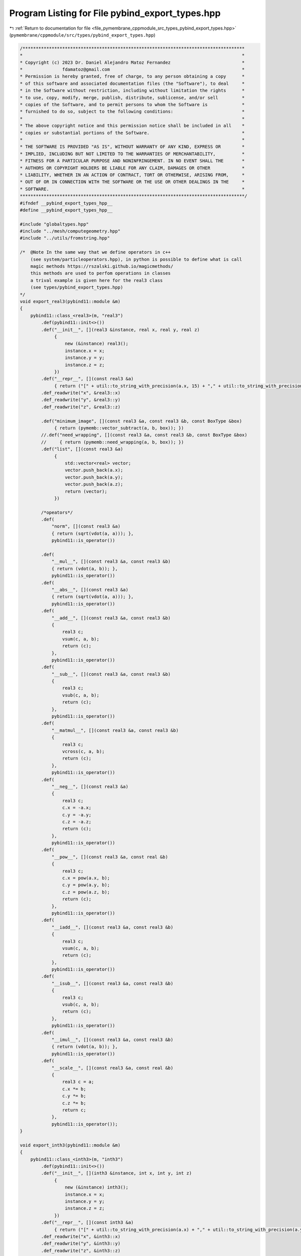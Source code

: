 
.. _program_listing_file_pymembrane_cppmodule_src_types_pybind_export_types.hpp:

Program Listing for File pybind_export_types.hpp
================================================

|exhale_lsh| :ref:`Return to documentation for file <file_pymembrane_cppmodule_src_types_pybind_export_types.hpp>` (``pymembrane/cppmodule/src/types/pybind_export_types.hpp``)

.. |exhale_lsh| unicode:: U+021B0 .. UPWARDS ARROW WITH TIP LEFTWARDS

.. code-block:: cpp

   /************************************************************************************
   *                                                                                   *
   * Copyright (c) 2023 Dr. Daniel Alejandro Matoz Fernandez                           *
   *               fdamatoz@gmail.com                                                  *
   * Permission is hereby granted, free of charge, to any person obtaining a copy      *
   * of this software and associated documentation files (the "Software"), to deal     *
   * in the Software without restriction, including without limitation the rights      *
   * to use, copy, modify, merge, publish, distribute, sublicense, and/or sell         *
   * copies of the Software, and to permit persons to whom the Software is             *
   * furnished to do so, subject to the following conditions:                          *
   *                                                                                   *
   * The above copyright notice and this permission notice shall be included in all    *
   * copies or substantial portions of the Software.                                   *
   *                                                                                   *
   * THE SOFTWARE IS PROVIDED "AS IS", WITHOUT WARRANTY OF ANY KIND, EXPRESS OR        *
   * IMPLIED, INCLUDING BUT NOT LIMITED TO THE WARRANTIES OF MERCHANTABILITY,          *
   * FITNESS FOR A PARTICULAR PURPOSE AND NONINFRINGEMENT. IN NO EVENT SHALL THE       *
   * AUTHORS OR COPYRIGHT HOLDERS BE LIABLE FOR ANY CLAIM, DAMAGES OR OTHER            *
   * LIABILITY, WHETHER IN AN ACTION OF CONTRACT, TORT OR OTHERWISE, ARISING FROM,     *
   * OUT OF OR IN CONNECTION WITH THE SOFTWARE OR THE USE OR OTHER DEALINGS IN THE     *
   * SOFTWARE.                                                                         *
   *************************************************************************************/
   #ifndef __pybind_export_types_hpp__
   #define __pybind_export_types_hpp__
   
   #include "globaltypes.hpp"
   #include "../mesh/computegeometry.hpp"
   #include "../utils/fromstring.hpp"
   
   /*  @Note In the same way that we define operators in c++ 
       (see system/particleoperators.hpp), in python is possible to define what is call
       magic methods https://rszalski.github.io/magicmethods/
       this methods are used to perfom operations in classes
       a trival example is given here for the real3 class
       (see types/pybind_export_types.hpp)
   */
   void export_real3(pybind11::module &m)
   {
       pybind11::class_<real3>(m, "real3")
           .def(pybind11::init<>())
           .def("__init__", [](real3 &instance, real x, real y, real z)
                {
                    new (&instance) real3();
                    instance.x = x;
                    instance.y = y;
                    instance.z = z;
                })
           .def("__repr__", [](const real3 &a)
                { return ("[" + util::to_string_with_precision(a.x, 15) + "," + util::to_string_with_precision(a.y, 15) + "," + util::to_string_with_precision(a.z, 15) + "]"); })
           .def_readwrite("x", &real3::x)
           .def_readwrite("y", &real3::y)
           .def_readwrite("z", &real3::z)
   
           .def("minimum_image", [](const real3 &a, const real3 &b, const BoxType &box)
                { return (pymemb::vector_subtract(a, b, box)); })
           //.def("need_wrapping", [](const real3 &a, const real3 &b, const BoxType &box)
           //     { return (pymemb::need_wrapping(a, b, box)); })
           .def("list", [](const real3 &a)
                {
                    std::vector<real> vector;
                    vector.push_back(a.x);
                    vector.push_back(a.y);
                    vector.push_back(a.z);
                    return (vector);
                })
   
           /*opeators*/
           .def(
               "norm", [](const real3 &a)
               { return (sqrt(vdot(a, a))); },
               pybind11::is_operator())
   
           .def(
               "__mul__", [](const real3 &a, const real3 &b)
               { return (vdot(a, b)); },
               pybind11::is_operator())
           .def(
               "__abs__", [](const real3 &a)
               { return (sqrt(vdot(a, a))); },
               pybind11::is_operator())
           .def(
               "__add__", [](const real3 &a, const real3 &b)
               {
                   real3 c;
                   vsum(c, a, b);
                   return (c);
               },
               pybind11::is_operator())
           .def(
               "__sub__", [](const real3 &a, const real3 &b)
               {
                   real3 c;
                   vsub(c, a, b);
                   return (c);
               },
               pybind11::is_operator())
           .def(
               "__matmul__", [](const real3 &a, const real3 &b)
               {
                   real3 c;
                   vcross(c, a, b);
                   return (c);
               },
               pybind11::is_operator())
           .def(
               "__neg__", [](const real3 &a)
               {
                   real3 c;
                   c.x = -a.x;
                   c.y = -a.y;
                   c.z = -a.z;
                   return (c);
               },
               pybind11::is_operator())
           .def(
               "__pow__", [](const real3 &a, const real &b)
               {
                   real3 c;
                   c.x = pow(a.x, b);
                   c.y = pow(a.y, b);
                   c.z = pow(a.z, b);
                   return (c);
               },
               pybind11::is_operator())
           .def(
               "__iadd__", [](const real3 &a, const real3 &b)
               {
                   real3 c;
                   vsum(c, a, b);
                   return (c);
               },
               pybind11::is_operator())
           .def(
               "__isub__", [](const real3 &a, const real3 &b)
               {
                   real3 c;
                   vsub(c, a, b);
                   return (c);
               },
               pybind11::is_operator())
           .def(
               "__imul__", [](const real3 &a, const real3 &b)
               { return (vdot(a, b)); },
               pybind11::is_operator())
           .def(
               "__scale__", [](const real3 &a, const real &b)
               {
                   real3 c = a;
                   c.x *= b;
                   c.y *= b;
                   c.z *= b;
                   return c;
               },
               pybind11::is_operator());
   }
   
   void export_inth3(pybind11::module &m)
   {
       pybind11::class_<inth3>(m, "inth3")
           .def(pybind11::init<>())
           .def("__init__", [](inth3 &instance, int x, int y, int z)
                {
                    new (&instance) inth3();
                    instance.x = x;
                    instance.y = y;
                    instance.z = z;
                })
           .def("__repr__", [](const inth3 &a)
                { return ("[" + util::to_string_with_precision(a.x) + "," + util::to_string_with_precision(a.y) + "," + util::to_string_with_precision(a.z) + "]"); })
           .def_readwrite("x", &inth3::x)
           .def_readwrite("y", &inth3::y)
           .def_readwrite("z", &inth3::z)
           /*opeators*/
           .def(
               "__mul__", [](const inth3 &a, const inth3 &b)
               { return (vdot(a, b)); },
               pybind11::is_operator())
           .def(
               "__abs__", [](const inth3 &a)
               { return (sqrt(vdot(a, a))); },
               pybind11::is_operator())
           .def(
               "__add__", [](const inth3 &a, const inth3 &b)
               {
                   inth3 c;
                   vsum(c, a, b);
                   return (c);
               },
               pybind11::is_operator())
           .def(
               "__sub__", [](const inth3 &a, const inth3 &b)
               {
                   inth3 c;
                   vsub(c, a, b);
                   return (c);
               },
               pybind11::is_operator())
           .def(
               "__matmul__", [](const inth3 &a, const inth3 &b)
               {
                   inth3 c;
                   vcross(c, a, b);
                   return (c);
               },
               pybind11::is_operator())
           .def(
               "__neg__", [](const inth3 &a)
               {
                   inth3 c;
                   c.x = -a.x;
                   c.y = -a.y;
                   c.z = -a.z;
                   return (c);
               },
               pybind11::is_operator())
           .def(
               "__pow__", [](const inth3 &a, const real &b)
               {
                   inth3 c;
                   c.x = pow(a.x, b);
                   c.y = pow(a.y, b);
                   c.z = pow(a.z, b);
                   return (c);
               },
               pybind11::is_operator())
           .def(
               "__iadd__", [](const inth3 &a, const inth3 &b)
               {
                   inth3 c;
                   vsum(c, a, b);
                   return (c);
               },
               pybind11::is_operator())
           .def(
               "__isub__", [](const inth3 &a, const inth3 &b)
               {
                   inth3 c;
                   vsub(c, a, b);
                   return (c);
               },
               pybind11::is_operator())
           .def(
               "__imul__", [](const inth3 &a, const inth3 &b)
               { return (vdot(a, b)); },
               pybind11::is_operator())
           .def(
               "__scale__", [](const inth3 &a, const int &b)
               {
                   inth3 c = a;
                   c.x *= b;
                   c.y *= b;
                   c.z *= b;
                   return c;
               },
               pybind11::is_operator());
   }
   
   void export_bool3(pybind11::module &m)
   {
       pybind11::class_<bool3>(m, "bool3")
           .def(pybind11::init<>())
           .def("__init__", [](bool3 &instance, bool x, bool y, bool z)
                {
                    new (&instance) bool3();
                    instance.x = x;
                    instance.y = y;
                    instance.z = z;
                })
           .def("__repr__", [](const bool3 &a)
                { return ("[" + util::to_string_with_precision(a.x) + "," + util::to_string_with_precision(a.y) + "," + util::to_string_with_precision(a.z) + "]"); })
           .def_readwrite("x", &bool3::x)
           .def_readwrite("y", &bool3::y)
           .def_readwrite("z", &bool3::z);
   }
   
   void export_realTensor(pybind11::module &m)
   {
       pybind11::class_<realTensor>(m, "realTensor")
           .def(pybind11::init<>())
           .def("__init__", [](realTensor &instance, real xx, real xy, real xz, real yx, real yy, real yz, real zx, real zy, real zz)
                {
                    new (&instance) realTensor();
                    instance.xx = xx;
                    instance.xy = xy;
                    instance.xz = xz;
                    instance.yx = yx;
                    instance.yy = yy;
                    instance.yz = yz;
                    instance.zx = zx;
                    instance.zy = zy;
                    instance.zz = zz;
                })
           .def("__repr__", [](const realTensor &a)
                {
                    std::string string_tensor;
                    string_tensor = "[[" + util::to_string_with_precision(a.xx, 15) + ",";
                    string_tensor += util::to_string_with_precision(a.xy, 15) + ",";
                    string_tensor += util::to_string_with_precision(a.xz, 15) + "],";
                    string_tensor += "[" + util::to_string_with_precision(a.yx, 15) + ",";
                    string_tensor += util::to_string_with_precision(a.yy, 15) + ",";
                    string_tensor += util::to_string_with_precision(a.yz, 15) + "],";
                    string_tensor += "[" + util::to_string_with_precision(a.zx, 15) + ",";
                    string_tensor += util::to_string_with_precision(a.zy, 15) + ",";
                    string_tensor += util::to_string_with_precision(a.zz, 15) + "]]";
   
                    return (string_tensor);
                })
   
           .def("trace", [](const realTensor &a)
                { return (a.xx + a.yy + a.zz); })
           .def("zero", [](realTensor &a)
                {
                    a.xx = 0.0;
                    a.xy = 0.0;
                    a.xz = 0.0;
                    a.yx = 0.0;
                    a.yy = 0.0;
                    a.yz = 0.0;
                    a.zx = 0.0;
                    a.zy = 0.0;
                    a.zz = 0.0;
                })
           .def(
               "__add__", [](const realTensor &a, const realTensor &b)
               {
                   realTensor c;
                   c.xx = a.xx + b.xx;
                   c.xy = a.xy + b.xy;
                   c.xz = a.xz + b.xz;
                   c.yx = a.yx + b.yx;
                   c.yy = a.yy + b.yy;
                   c.yz = a.yz + b.yz;
                   c.zx = a.zx + b.zx;
                   c.zy = a.zy + b.zy;
                   c.zz = a.zz + b.zz;
                   return (c);
               },
               pybind11::is_operator())
           .def(
               "__sub__", [](const realTensor &a, const realTensor &b)
               {
                   realTensor c;
                   c.xx = a.xx - b.xx;
                   c.xy = a.xy - b.xy;
                   c.xz = a.xz - b.xz;
                   c.yx = a.yx - b.yx;
                   c.yy = a.yy - b.yy;
                   c.yz = a.yz - b.yz;
                   c.zx = a.zx - b.zx;
                   c.zy = a.zy - b.zy;
                   c.zz = a.zz - b.zz;
                   return (c);
               },
               pybind11::is_operator())
           .def(
               "mul", [](const realTensor &a, const real &b)
               {
                   realTensor c = a;
                   c.xx *= b;
                   c.xy *= b;
                   c.xz *= b;
                   c.yx *= b;
                   c.yy *= b;
                   c.yz *= b;
                   c.zx *= b;
                   c.zy *= b;
                   c.zz *= b;
                   return (c);
               })
           .def(
               "div", [](const realTensor &a, const real &b)
               {
                   realTensor c = a;
                   c.xx /= b;
                   c.xy /= b;
                   c.xz /= b;
                   c.yx /= b;
                   c.yy /= b;
                   c.yz /= b;
                   c.zx /= b;
                   c.zy /= b;
                   c.zz /= b;
                   return (c);
               })
   
           .def_readwrite("xx", &realTensor::xx)
           .def_readwrite("xy", &realTensor::xy)
           .def_readwrite("xz", &realTensor::xz)
           .def_readwrite("yx", &realTensor::yx)
           .def_readwrite("yy", &realTensor::yy)
           .def_readwrite("yz", &realTensor::yz)
           .def_readwrite("zx", &realTensor::zx)
           .def_readwrite("zy", &realTensor::zy)
           .def_readwrite("zz", &realTensor::zz);
   }
   #endif
